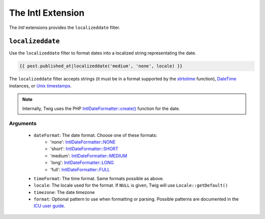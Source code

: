 The Intl Extension
==================

The *Intl* extensions provides the ``localizeddate`` filter.

``localizeddate``
-----------------

Use the ``localizeddate`` filter to format dates into a localized
string representating the date.

.. code-block:: jinja

    {{ post.published_at|localizeddate('medium', 'none', locale) }}

The ``localizeddate`` filter accepts strings (it must be in a format supported by the `strtotime`_
function), `DateTime`_ instances, or `Unix timestamps`_.

.. note::

    Internally, Twig uses the PHP `IntlDateFormatter::create()`_ function for the date.

Arguments
~~~~~~~~~

 * ``dateFormat``: The date format. Choose one of these formats:
    * 'none': `IntlDateFormatter::NONE`_
    * 'short': `IntlDateFormatter::SHORT`_
    * 'medium': `IntlDateFormatter::MEDIUM`_
    * 'long': `IntlDateFormatter::LONG`_
    * 'full': `IntlDateFormatter::FULL`_
 * ``timeFormat``: The time format. Same formats possible as above.
 * ``locale``: The locale used for the format. If ``NULL`` is given, Twig will use ``Locale::getDefault()``
 * ``timezone``: The date timezone
 * ``format``: Optional pattern to use when formatting or parsing.
   Possible patterns are documented in the `ICU user guide`_.

.. _`strtotime`: http://php.net/strtotime
.. _`DateTime`: http://php.net/DateTime
.. _`Unix timestamps`: http://en.wikipedia.org/wiki/Unix_time
.. _`IntlDateFormatter::create()`: http://php.net/manual/en/intldateformatter.create.php
.. _`IntlDateFormatter::NONE`: http://php.net/manual/en/class.intldateformatter.php#intldateformatter.constants.none
.. _`IntlDateFormatter::SHORT`: http://php.net/manual/en/class.intldateformatter.php#intldateformatter.constants.short
.. _`IntlDateFormatter::MEDIUM`: http://php.net/manual/en/class.intldateformatter.php#intldateformatter.constants.medium
.. _`IntlDateFormatter::LONG`: http://php.net/manual/en/class.intldateformatter.php#intldateformatter.constants.long
.. _`IntlDateFormatter::FULL`: http://php.net/manual/en/class.intldateformatter.php#intldateformatter.constants.full
.. _`ICU user guide`: http://userguide.icu-project.org/formatparse/datetime